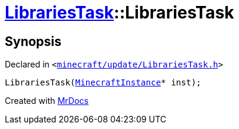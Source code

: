 [#LibrariesTask-2constructor]
= xref:LibrariesTask.adoc[LibrariesTask]::LibrariesTask
:relfileprefix: ../
:mrdocs:


== Synopsis

Declared in `&lt;https://github.com/PrismLauncher/PrismLauncher/blob/develop/launcher/minecraft/update/LibrariesTask.h#L9[minecraft&sol;update&sol;LibrariesTask&period;h]&gt;`

[source,cpp,subs="verbatim,replacements,macros,-callouts"]
----
LibrariesTask(xref:MinecraftInstance.adoc[MinecraftInstance]* inst);
----



[.small]#Created with https://www.mrdocs.com[MrDocs]#
